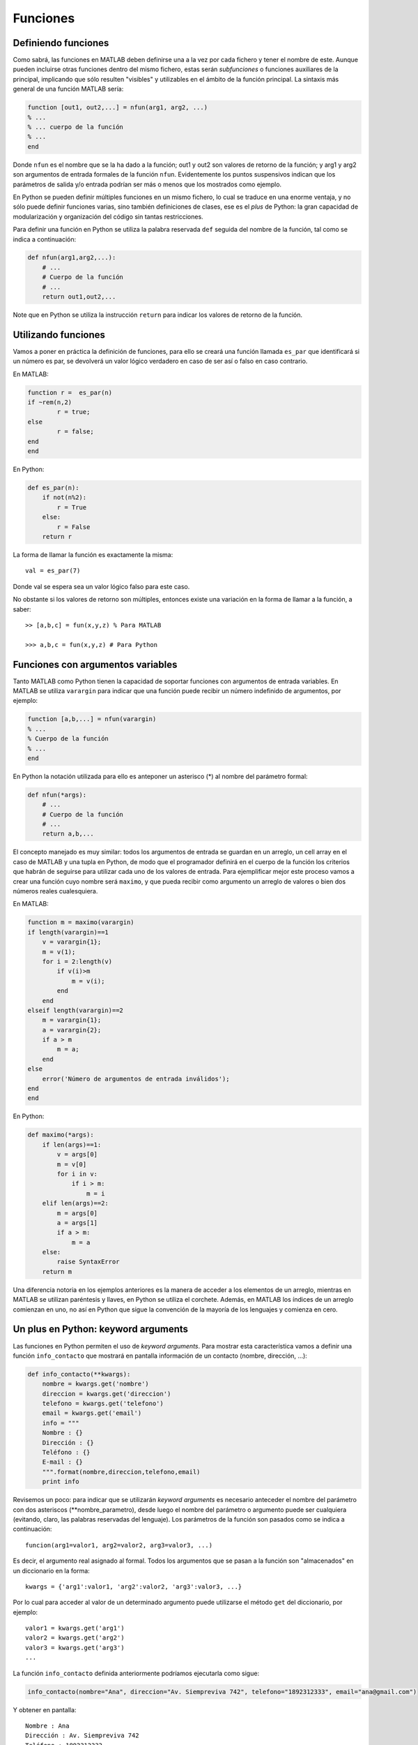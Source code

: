 Funciones
=========

Definiendo funciones
--------------------

Como sabrá, las funciones en MATLAB deben definirse una a la vez por cada fichero y tener el nombre de este. Aunque 
pueden incluirse otras funciones dentro del mismo fichero, estas serán *subfunciones* o funciones auxiliares de la 
principal, implicando que sólo resulten "visibles" y utilizables en el ámbito de la función principal. La sintaxis 
más general de una función MATLAB sería:

.. code:: matlab

	function [out1, out2,...] = nfun(arg1, arg2, ...)
	% ...
	% ... cuerpo de la función
	% ...
	end

Donde ``nfun`` es el nombre que se la ha dado a la función; out1 y out2 son valores de retorno de la función; y 
arg1 y arg2 son argumentos de entrada formales de la función ``nfun``. Evidentemente los puntos suspensivos indican
que los parámetros de salida y/o entrada podrían ser más o menos que los mostrados como ejemplo.

En Python se pueden definir múltiples funciones en un mismo fichero, lo cual se traduce en una enorme ventaja, y no 
sólo puede definir funciones varias, sino también definiciones de clases, ese es el *plus* de Python: la  gran capacidad 
de modularización y organización del código sin tantas restricciones.

Para definir una función en Python se utiliza la palabra reservada ``def`` seguida del nombre de la función, tal como 
se indica a continuación:

.. code:: python

	def nfun(arg1,arg2,...):
	    # ...
	    # Cuerpo de la función
	    # ...
	    return out1,out2,...

Note que en Python se utiliza la instrucción ``return`` para indicar los valores de retorno de la función.


Utilizando funciones
--------------------

Vamos a poner en práctica la definición de funciones, para ello se creará una función llamada ``es_par`` que 
identificará si un número es par, se devolverá un valor lógico verdadero en caso de ser así o falso en caso
contrario.

En MATLAB:

.. code:: matlab

	function r =  es_par(n)
	if ~rem(n,2)
		r = true;
	else
		r = false;
	end
	end

En Python:

.. code:: python

	def es_par(n):
	    if not(n%2):
	        r = True
	    else:
	        r = False
	    return r

La forma de llamar la función es exactamente la misma:

:: 

	val = es_par(7)

Donde val se espera sea un valor lógico falso para este caso.

No obstante si los valores de retorno son múltiples, entonces existe una variación en la forma de llamar a la función, 
a saber:

::

	>> [a,b,c] = fun(x,y,z) % Para MATLAB

	>>> a,b,c = fun(x,y,z) # Para Python


Funciones con argumentos variables
----------------------------------

Tanto MATLAB como Python tienen la capacidad de soportar funciones con argumentos de entrada variables. En MATLAB se 
utiliza ``varargin`` para indicar que una función puede recibir un número indefinido de argumentos, por ejemplo:

.. code:: matlab

	function [a,b,...] = nfun(varargin)
	% ...
	% Cuerpo de la función
	% ...
	end

En Python la notación utilizada para ello es anteponer un asterisco (*) al nombre del parámetro formal:

.. code:: python

	def nfun(*args):
	    # ...
	    # Cuerpo de la función
	    # ...
	    return a,b,...

El concepto manejado es muy similar: todos los argumentos de entrada se guardan en un arreglo, un cell array en el
caso de MATLAB y una tupla en Python, de modo que el programador definirá en el cuerpo de la función los criterios
que habrán de seguirse para utilizar cada uno de los valores de entrada. Para ejemplificar mejor este proceso vamos 
a crear una función cuyo nombre será ``maximo``, y que pueda recibir como argumento un arreglo de valores o bien dos 
números reales cualesquiera.

En MATLAB:

.. code:: matlab

	function m = maximo(varargin)
	if length(varargin)==1
	    v = varargin{1};
	    m = v(1);
	    for i = 2:length(v)
	        if v(i)>m
	            m = v(i);
	        end
	    end
	elseif length(varargin)==2
	    m = varargin{1};
	    a = varargin{2};
	    if a > m
	        m = a;
	    end
	else
	    error('Número de argumentos de entrada inválidos');
	end
	end

En Python:

.. code:: python

	def maximo(*args):
	    if len(args)==1:
	        v = args[0]
	        m = v[0]
	        for i in v:
	            if i > m:
	                m = i
	    elif len(args)==2:
	        m = args[0]
	        a = args[1]
	        if a > m:
	            m = a
	    else:
	        raise SyntaxError
	    return m

Una diferencia notoria en los ejemplos anteriores es la manera de acceder a los elementos de un arreglo, mientras en MATLAB
se utilizan paréntesis y llaves, en Python se utiliza el corchete. Además, en MATLAB los índices de un arreglo comienzan 
en uno, no así en Python que sigue la convención de la mayoría de los lenguajes y comienza en cero.

Un plus en Python: keyword arguments
------------------------------------

Las funciones en Python permiten el uso de *keyword arguments*. Para mostrar esta característica vamos a definir una 
función ``info_contacto`` que mostrará en pantalla información de un contacto (nombre, dirección, ...):

.. code:: python

	def info_contacto(**kwargs):
	    nombre = kwargs.get('nombre')
	    direccion = kwargs.get('direccion')
	    telefono = kwargs.get('telefono')
	    email = kwargs.get('email')
	    info = """
	    Nombre : {}
	    Dirección : {}
	    Teléfono : {}
	    E-mail : {}
	    """.format(nombre,direccion,telefono,email)
	    print info

Revisemos un poco: para indicar que se utilizarán *keyword arguments* es necesario anteceder el nombre del parámetro 
con dos asteriscos (**nombre_parametro), desde luego el nombre del parámetro o argumento puede ser cualquiera (evitando, 
claro, las palabras reservadas del lenguaje). Los parámetros de la función son pasados como se indica a continuación:

::

	funcion(arg1=valor1, arg2=valor2, arg3=valor3, ...)

Es decir, el argumento real asignado al formal. Todos los argumentos que se pasan a la función son "almacenados" en 
un diccionario en la forma:

:: 

	kwargs = {'arg1':valor1, 'arg2':valor2, 'arg3':valor3, ...}

Por lo cual para acceder al valor de un determinado argumento puede utilizarse el método ``get`` del diccionario, por 
ejemplo:

:: 

	valor1 = kwargs.get('arg1')
	valor2 = kwargs.get('arg2')
	valor3 = kwargs.get('arg3')
	...

La función ``info_contacto`` definida anteriormente podríamos ejecutarla como sigue:

.. code:: python

	info_contacto(nombre="Ana", direccion="Av. Siempreviva 742", telefono="1892312333", email="ana@gmail.com")

Y obtener en pantalla:

::

	Nombre : Ana
	Dirección : Av. Siempreviva 742
	Teléfono : 1892312333
	E-mail : ana@gmail.com

Es importante mencionar que los argumentos pasados por clave-valor pueden ir en cualquier orden, de modo que en 
la función anterior pudo haberse colocado primero la dirección o cualquier otro argumento, sin afectar el resultado.

Valores por defecto de un argumento
^^^^^^^^^^^^^^^^^^^^^^^^^^^^^^^^^^^

Otra posibilidad que brinda Python es colocar un valor por defecto al argumento de una función, esto mediante 
la notación *keyword arguments*. Véase el siguiente ejemplo:

.. code:: python

	def tri(n, car="*"):
	    for x in range(1,n+1):
	        print x*car

La función ``tri`` imprime en pantalla un triángulo de caracteres de base **n**, utilizando asteriscos como
caracteres por defecto. Por ejemplo:


::

	>>> tri(5)
	*
	**
	***
	****
	*****

Es decir, se puede omitir el segundo argumento y entonces Python tomará el que se le ha indicado en la forma 
clave-valor. Pero si insertamos el segundo argumento se "desechará" el valor por defecto y se tomará el valor 
pasado por el usuario:

:: 

	>>> tri(7, "o")
	o
	oo
	ooo
	oooo
	ooooo
	oooooo
	ooooooo